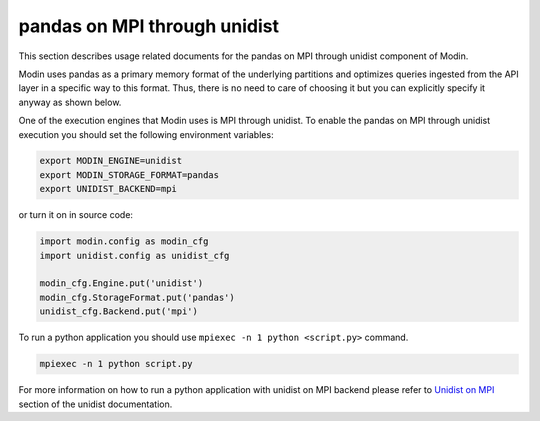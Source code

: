 pandas on MPI through unidist
=============================

This section describes usage related documents for the pandas on MPI through unidist component of Modin.

Modin uses pandas as a primary memory format of the underlying partitions and optimizes queries
ingested from the API layer in a specific way to this format. Thus, there is no need to care of choosing it
but you can explicitly specify it anyway as shown below.

One of the execution engines that Modin uses is MPI through unidist.
To enable the pandas on MPI through unidist execution you should set the following environment variables:

.. code-block:: bash

   export MODIN_ENGINE=unidist
   export MODIN_STORAGE_FORMAT=pandas
   export UNIDIST_BACKEND=mpi

or turn it on in source code:

.. code-block:: python

   import modin.config as modin_cfg
   import unidist.config as unidist_cfg

   modin_cfg.Engine.put('unidist')
   modin_cfg.StorageFormat.put('pandas')
   unidist_cfg.Backend.put('mpi')

To run a python application you should use ``mpiexec -n 1 python <script.py>`` command.

.. code-block:: bash

   mpiexec -n 1 python script.py

For more information on how to run a python application with unidist on MPI backend
please refer to `Unidist on MPI`_ section of the unidist documentation.

.. _`Unidist on MPI`: https://unidist.readthedocs.io/en/latest/using_unidist/unidist_on_mpi.html